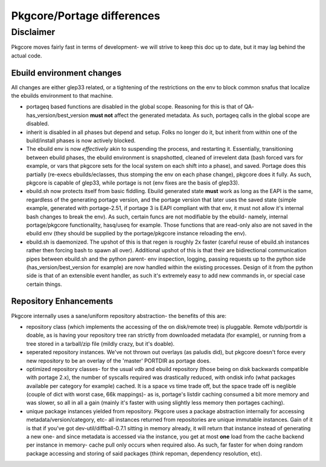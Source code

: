 ===========================
Pkgcore/Portage differences
===========================

Disclaimer
----------

Pkgcore moves fairly fast in terms of development- we will strive to keep this doc 
up to date, but it may lag behind the actual code.

--------------------------
Ebuild environment changes
--------------------------

All changes are either glep33 related, or a tightening of the restrictions on
the env to block common snafus that localize the ebuilds environment to that
machine.

- portageq based functions are disabled in the global scope.  Reasoning for this 
  is that of QA- has_version/best_version **must not** affect the generated 
  metadata.  As such, portageq calls in the global scope are disabled.

- inherit is disabled in all phases but depend and setup.  Folks no longer do 
  it, but inherit from within one of the build/install phases is now actively
  blocked.

- The ebuild env is now *effectively* akin to suspending the process, and restarting
  it.  Essentially, transitioning between ebuild phases, the ebuild environment
  is snapshotted, cleaned of irrevelent data (bash forced vars for example, or
  vars that pkgcore sets for the local system on each shift into a phase), and
  saved. Portage does this partially (re-execs ebuilds/eclasses, thus stomping
  the env on each phase change), pkgcore does it fully. As such, pkgcore is
  capable of glep33, while portage is not (env fixes are the basis of glep33).

- ebuild.sh now protects itself from basic fiddling. Ebuild generated state 
  **must** work as long as the EAPI is the same, regardless of the generating
  portage version, and the portage version that later uses the saved state 
  (simple example, generated with portage-2.51, if portage 3 is EAPI compliant
  with that env, it must not allow it's internal bash changes to break the env).
  As such, certain funcs are not modifiable by the ebuild- namely, internal
  portage/pkgcore functionality, hasq/useq for example. Those functions that
  are read-only also are not saved in the ebuild env (they should be supplied
  by the portage/pkgcore instance reloading the env).

- ebuild.sh is daemonized. The upshot of this is that regen is roughly 2x faster
  (careful reuse of ebuild.sh instances rather then forcing bash to spawn
  all over).  Additional upshot of this is that their are bidirectional 
  communication pipes between ebuild.sh and the python parent- env inspection, 
  logging, passing requests up to the python side (has_version/best_version
  for example) are now handled within the existing processes.  Design of it
  from the python side is that of an extensible event handler, as such it's
  extremely easy to add new commands in, or special case certain things.
  
-----------------------
Repository Enhancements
-----------------------

Pkgcore internally uses a sane/uniform repository abstraction- the benefits
of this are:

- repository class (which implements the accessing of the on disk/remote tree)
  is pluggable.  Remote vdb/portdir is doable, as is having your repository 
  tree ran strictly from downloaded metadata (for example), or running from a 
  tree stored in a tarball/zip file (mildly crazy, but it's doable).

- seperated repository instances.  We've not thrown out overlays (as paludis
  did), but pkgcore doesn't force every new repository to be an overlay of the
  'master' PORTDIR as portage does.

- optimized repository classes- for the usual vdb and ebuild repository 
  (those being on disk backwards compatible with portage 2.x), the number of 
  syscalls required was drastically reduced, with ondisk info (what packages
  available per category for example) cached.  It is a space vs time trade
  off, but the space trade off is neglible (couple of dict with worst case, 
  66k mappings)- as is, portage's listdir caching consumed a bit more memory
  and was slower, so all in all a gain (mainly it's faster with using
  slightly less memory then portages caching).

- unique package instances yielded from repository.  Pkgcore uses a package
  abstraction internally for accessing metadata/version/category, etc- all
  instances returned from repositories are unique immutable instances.  
  Gain of it is that if you've got dev-util/diffball-0.7.1 sitting in memory
  already, it will return that instance instead of generating a new one- and
  since metadata is accessed via the instance, you get at most **one** load 
  from the cache backend per instance in memory- cache pull only occurs when
  required also.  As such, far faster for when doing random package accessing
  and storing of said packages (think repoman, dependency resolution, etc).
